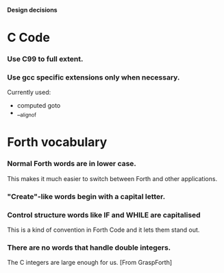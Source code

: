 #+STARTUP: hidestars
#+STARTUP: odd
*Design decisions*
* C Code
*** Use C99 to full extent.
*** Use gcc specific extensions only when necessary.
    Currently used:
    - computed goto
    - __alignof
* Forth vocabulary
*** Normal Forth words are in lower case.
    This makes it much easier to switch between Forth and other
    applications.
*** "Create"-like words begin with a capital letter.
*** Control structure words like IF and WHILE are capitalised
    This is a kind of convention in Forth Code and it lets them stand
    out.
*** There are no words that handle double integers.
    The C integers are large enough for us. [From GraspForth]
